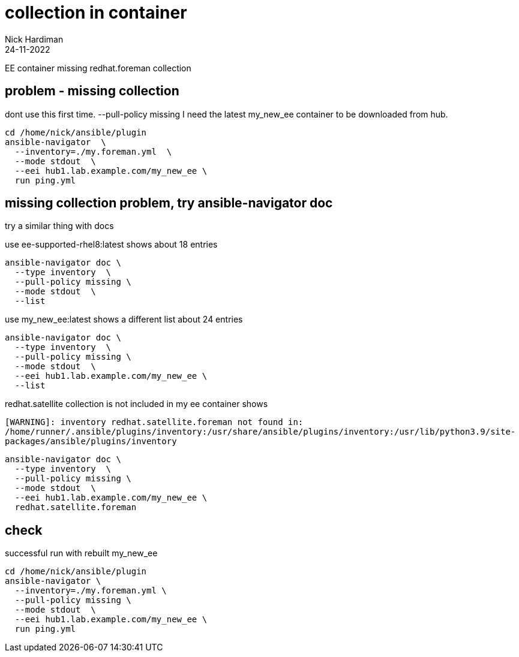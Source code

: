 = collection in container
Nick Hardiman 
:source-highlighter: highlight.js
:revdate: 24-11-2022


EE container missing redhat.foreman collection


== problem - missing collection

dont use this first time.
  --pull-policy missing
I need the latest my_new_ee container to be downloaded from hub.

[source,shell]
----
cd /home/nick/ansible/plugin
ansible-navigator  \
  --inventory=./my.foreman.yml  \
  --mode stdout  \
  --eei hub1.lab.example.com/my_new_ee \
  run ping.yml
----

== missing collection problem, try ansible-navigator doc

try a similar thing with docs


use ee-supported-rhel8:latest
shows
about 18 entries

[source,shell]
----
ansible-navigator doc \
  --type inventory  \
  --pull-policy missing \
  --mode stdout  \
  --list
----

use my_new_ee:latest
shows a different list
about 24 entries

[source,shell]
----
ansible-navigator doc \
  --type inventory  \
  --pull-policy missing \
  --mode stdout  \
  --eei hub1.lab.example.com/my_new_ee \
  --list
----

redhat.satellite collection is not included in my ee container
shows

[source,shell]
----
[WARNING]: inventory redhat.satellite.foreman not found in:
/home/runner/.ansible/plugins/inventory:/usr/share/ansible/plugins/inventory:/usr/lib/python3.9/site-
packages/ansible/plugins/inventory
----

[source,shell]
----
ansible-navigator doc \
  --type inventory  \
  --pull-policy missing \
  --mode stdout  \
  --eei hub1.lab.example.com/my_new_ee \
  redhat.satellite.foreman
----


== check 

successful run with rebuilt my_new_ee

[source,shell]
----
cd /home/nick/ansible/plugin
ansible-navigator \
  --inventory=./my.foreman.yml \
  --pull-policy missing \
  --mode stdout  \
  --eei hub1.lab.example.com/my_new_ee \
  run ping.yml
----


